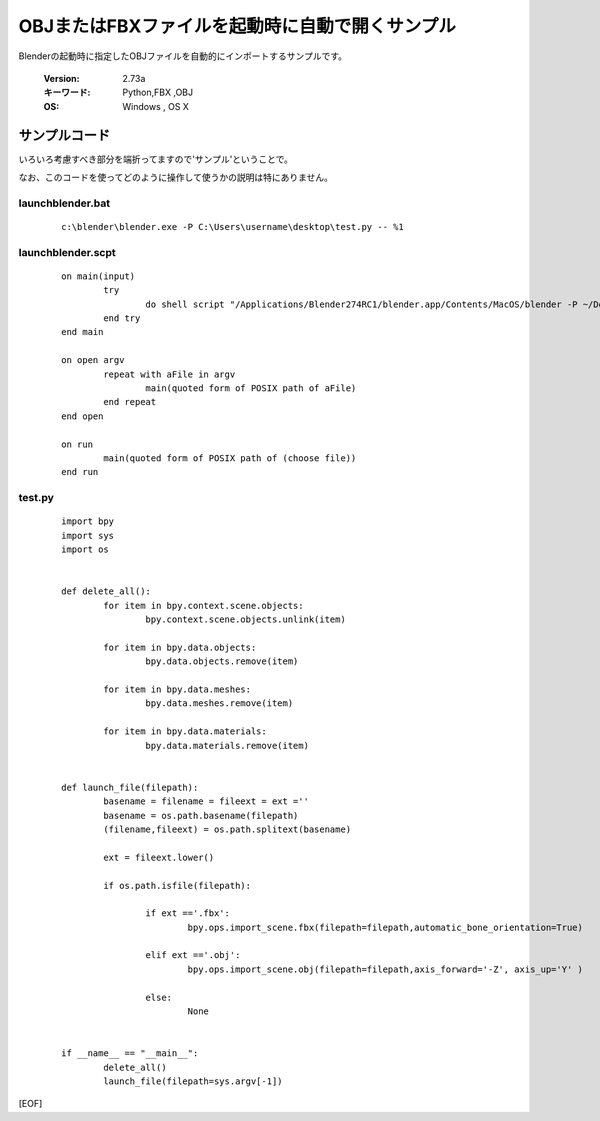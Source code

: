 ========================================================
OBJまたはFBXファイルを起動時に自動で開くサンプル
========================================================

Blenderの起動時に指定したOBJファイルを自動的にインポートするサンプルです。


   :Version: 2.73a
   :キーワード: Python,FBX ,OBJ
   :OS: Windows , OS X 



サンプルコード
===================================

いろいろ考慮すべき部分を端折ってますので'サンプル'ということで。

なお、このコードを使ってどのように操作して使うかの説明は特にありません。

launchblender.bat
-------------------------

   ::

      c:\blender\blender.exe -P C:\Users\username\desktop\test.py -- %1

launchblender.scpt
-------------------------

   ::

		on main(input)
			try
				do shell script "/Applications/Blender274RC1/blender.app/Contents/MacOS/blender -P ~/Desktop/test.py --" & space & input
			end try
		end main
		
		on open argv
			repeat with aFile in argv
				main(quoted form of POSIX path of aFile)
			end repeat
		end open
		
		on run
			main(quoted form of POSIX path of (choose file))
		end run

test.py
-------------------------

   ::

		import bpy
		import sys
		import os


		def delete_all():
			for item in bpy.context.scene.objects:
				bpy.context.scene.objects.unlink(item)

			for item in bpy.data.objects:
				bpy.data.objects.remove(item)

			for item in bpy.data.meshes:
				bpy.data.meshes.remove(item)

			for item in bpy.data.materials:
				bpy.data.materials.remove(item)


		def launch_file(filepath):
			basename = filename = fileext = ext =''
			basename = os.path.basename(filepath)
			(filename,fileext) = os.path.splitext(basename)
	
			ext = fileext.lower()
	
			if os.path.isfile(filepath):

				if ext =='.fbx':
					bpy.ops.import_scene.fbx(filepath=filepath,automatic_bone_orientation=True)

				elif ext =='.obj':
					bpy.ops.import_scene.obj(filepath=filepath,axis_forward='-Z', axis_up='Y' )

				else:
					None


		if __name__ == "__main__":
			delete_all()
			launch_file(filepath=sys.argv[-1])


		


[EOF]
